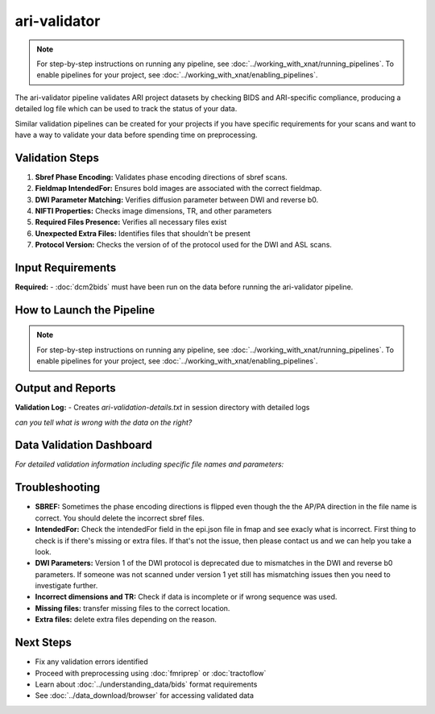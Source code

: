 ari-validator 
=============
.. note::
   For step-by-step instructions on running any pipeline, see :doc:`../working_with_xnat/running_pipelines`. To enable pipelines for your project, see :doc:`../working_with_xnat/enabling_pipelines`.

The ari-validator pipeline validates ARI project datasets by checking BIDS and ARI-specific compliance, producing a detailed log file which can be used to track the status of your data.

Similar validation pipelines can be created for your projects if you have specific requirements for your scans and want to have a way to validate your data before spending time on preprocessing. 

Validation Steps
----------------

1. **Sbref Phase Encoding:** Validates phase encoding directions of sbref scans. 
2. **Fieldmap IntendedFor:** Ensures bold images are associated with the correct fieldmap.
3. **DWI Parameter Matching:** Verifies diffusion parameter between DWI and reverse b0.
4. **NIFTI Properties:** Checks image dimensions, TR, and other parameters
5. **Required Files Presence:** Verifies all necessary files exist
6. **Unexpected Extra Files:** Identifies files that shouldn't be present
7. **Protocol Version:** Checks the version of of the protocol used for the DWI and ASL scans.


Input Requirements
------------------

**Required:**
- :doc:`dcm2bids` must have been run on the data before running the ari-validator pipeline.

How to Launch the Pipeline
--------------------------
.. note::
   For step-by-step instructions on running any pipeline, see :doc:`../working_with_xnat/running_pipelines`. To enable pipelines for your project, see :doc:`../working_with_xnat/enabling_pipelines`.


Output and Reports
------------------

**Validation Log:**
- Creates `ari-validation-details.txt` in session directory with detailed logs

.. raw:: html

   <style>
     /* overall container */
     .two-col{
       display: flex;
       gap: 20px;              /* space between the two panes */
       width: 680px;           /* total width as requested */
       margin: 20px auto;      /* centre the whole block */
     }

     /* generic scrollable pane */
     .scroll-box{
       flex: 1 1 0;            /* grow & shrink evenly */
       width: 340px;           /* each column 340px wide */
       height: 300px;          /* height as requested */
       overflow-y: auto;
       border: 1px solid #ccc;
       padding: 10px;
       margin: 0;
       background-color: #f8f9fa;
       border-radius: 4px;
       font-family: monospace;
       font-size: 12px;
       line-height: 1.4;
     }
     
     .scroll-box h3 {
       margin: 0 0 10px 0;
       padding: 8px;
       background-color: #e9ecef;
       border-radius: 4px;
       font-size: 14px;
       font-weight: bold;
       text-align: center;
     }
   </style>

   <div class="two-col">
     <div class="scroll-box">
       <h3>Example log of valid data</h3>
       <iframe src="../_static/3.5.ari-validation-details-good.txt" 
               style="width: 100%; height: 250px; border: none; background: white;">
       </iframe>
     </div>
     <div class="scroll-box">
       <h3>Example log of data with issues</h3>
       <iframe src="../_static/3.5.ari-validation-details-bad.txt" 
               style="width: 100%; height: 250px; border: none; background: white;">
       </iframe>
     </div>
   </div>

*can you tell what is wrong with the data on the right?*



Data Validation Dashboard
-------------------------

.. raw:: html

   <div id="validation-summary" style="margin-bottom: 10px;">
     Loading validation summary...
   </div>

   <script>
   // Load validation summary from text file
   fetch('../_static/validation_summary.txt')
     .then(response => response.text())
     .then(data => {
       document.getElementById('validation-summary').innerHTML = data.trim();
     })
     .catch(error => {
       console.error('Error loading validation summary:', error);
       document.getElementById('validation-summary').innerHTML = 'The ARI validation pipeline has been run on subjects. The following dashboard shows the current status. This dashboard is updated daily at 9:00 AM Abu Dhabi time.';
     });
   </script>

.. raw:: html

   <div class="dashboard-container" style="max-height: 400px; overflow-y: auto; border: 1px solid #ddd; margin: 20px 0; border-radius: 8px; box-shadow: 0 2px 4px rgba(0,0,0,0.1);">
     <table class="dashboard-table" style="width: 100%; border-collapse: collapse; font-size: 0.9em;">
       <thead style="background: linear-gradient(135deg, #6c757d 0%, #495057 100%); color: white; position: sticky; top: 0; z-index: 10;">
         <tr>
           <th style="padding: 12px 8px; border: 1px solid #ddd; text-align: left; font-weight: 600;">Subject ID</th>
           <th style="padding: 12px 8px; border: 1px solid #ddd; text-align: left; font-weight: 600;">Status</th>
           <th style="padding: 12px 8px; border: 1px solid #ddd; text-align: left; font-weight: 600;">Sbref Direction</th>
           <th style="padding: 12px 8px; border: 1px solid #ddd; text-align: left; font-weight: 600;">IntendedFor</th>
           <th style="padding: 12px 8px; border: 1px solid #ddd; text-align: left; font-weight: 600;">DWI Parameters</th>
           <th style="padding: 12px 8px; border: 1px solid #ddd; text-align: left; font-weight: 600;">File Properties</th>
           <th style="padding: 12px 8px; border: 1px solid #ddd; text-align: left; font-weight: 600;">Missing Files</th>
           <th style="padding: 12px 8px; border: 1px solid #ddd; text-align: left; font-weight: 600;">Extra Files</th>
           <th style="padding: 12px 8px; border: 1px solid #ddd; text-align: left; font-weight: 600;">DWI Version</th>
           <th style="padding: 12px 8px; border: 1px solid #ddd; text-align: left; font-weight: 600;">ASL Version</th>
         </tr>
       </thead>
       <tbody id="dashboard-table-body">
         <!-- Table content will be loaded by JavaScript -->
       </tbody>
     </table>
   </div>

   <script>
   // Load CSV data and populate table
   fetch('../_static/xnat_ari_dashboard_display.csv')
     .then(response => response.text())
     .then(data => {
       const lines = data.trim().split('\n');
       const tbody = document.getElementById('dashboard-table-body');
       
       // Skip header row (index 0)
       for (let i = 1; i < lines.length; i++) {
         const columns = lines[i].split(',');
         const row = document.createElement('tr');
         
         // Add hover effect and alternating row colors
         row.style.cursor = 'pointer';
         row.style.backgroundColor = i % 2 === 0 ? '#f8f9fa' : 'white';
         row.onmouseover = function() { 
           this.style.backgroundColor = '#e3f2fd'; 
           this.style.transform = 'scale(1.02)';
           this.style.transition = 'all 0.2s ease';
         };
         row.onmouseout = function() { 
           this.style.backgroundColor = i % 2 === 0 ? '#f8f9fa' : 'white';
           this.style.transform = 'scale(1)';
         };
         
         for (let j = 0; j < columns.length; j++) {
           const cell = document.createElement('td');
           cell.style.padding = '10px 8px';
           cell.style.border = '1px solid #ddd';
           cell.style.fontSize = '0.85em';
           cell.style.transition = 'all 0.2s ease';
           
           let cellContent = columns[j].trim();
           
           // Color code status column (index 1)
           if (j === 1) {
             cell.style.fontWeight = '600';
             if (cellContent === 'PASSED') {
               cell.style.backgroundColor = '#d4edda';
               cell.style.color = '#155724';
               cell.style.borderColor = '#c3e6cb';
               cellContent = '✅ PASSED';
             } else if (cellContent === 'HAS ISSUES') {
               cell.style.backgroundColor = '#f8d7da';
               cell.style.color = '#721c24';
               cell.style.borderColor = '#f5c6cb';
               cellContent = '❌ HAS ISSUES';
             } else if (cellContent === 'MULTIPLE SESSION') {
               cell.style.backgroundColor = '#fff3cd';
               cell.style.color = '#856404';
               cell.style.borderColor = '#ffeaa7';
               cellContent = '⚠️ MULTIPLE SESSION';
             } else if (cellContent.includes('Validation Outdated')) {
               cell.style.backgroundColor = '#e2e3e5';
               cell.style.color = '#6c757d';
               cell.style.borderColor = '#d1ecf1';
               cellContent = '🔄 OUTDATED';
             }
           }
           
           // Color code validation columns (indices 2-7)
           if (j >= 2 && j <= 7) {
             if (cellContent === 'CORRECT') {
               cell.style.backgroundColor = '#d1f2eb';
               cell.style.color = '#0c5460';
               cell.style.borderColor = '#bee5eb';
               cellContent = '✓ CORRECT';
             } else if (cellContent === 'INCORRECT') {
               cell.style.backgroundColor = '#f8d7da';
               cell.style.color = '#721c24';
               cell.style.borderColor = '#f5c6cb';
               cellContent = '✗ INCORRECT';
             } else if (cellContent === '' || cellContent === 'nan') {
               cell.style.backgroundColor = '#f8f9fa';
               cell.style.color = '#6c757d';
               cellContent = '—';
             }
           }
           
           // Color code version columns (indices 8-9)
           if (j >= 8 && j <= 9) {
             if (cellContent.includes('v2') || cellContent.includes('LATEST')) {
               cell.style.backgroundColor = '#d4edda';
               cell.style.color = '#155724';
               cell.style.borderColor = '#c3e6cb';
               cellContent = '🟢 v2 (LATEST)';
             } else if (cellContent.includes('v1') || cellContent.includes('DEPRECATED')) {
               cell.style.backgroundColor = '#fff3cd';
               cell.style.color = '#856404';
               cell.style.borderColor = '#ffeaa7';
               cellContent = '🟡 v1 (DEPRECATED)';
             } else if (cellContent === 'UNKNOWN' || cellContent === '' || cellContent === 'nan') {
               cell.style.backgroundColor = '#f8f9fa';
               cell.style.color = '#6c757d';
               cellContent = '❓ UNKNOWN';
             }
           }
           
           // Truncate long text and add tooltip
           if (cellContent.length > 20) {
             cell.title = cellContent; // Show full text on hover
             cellContent = cellContent.substring(0, 17) + '...';
           }
           
           cell.textContent = cellContent;
           row.appendChild(cell);
         }
         
         tbody.appendChild(row);
       }
       
       // Add row count info
       const totalRows = lines.length - 1;
       const infoDiv = document.createElement('div');
       infoDiv.style.textAlign = 'center';
       infoDiv.style.marginTop = '10px';
       infoDiv.style.fontSize = '0.9em';
       infoDiv.style.color = '#6c757d';
       document.querySelector('.dashboard-container').parentNode.appendChild(infoDiv);
     })
     .catch(error => {
       console.error('Error loading CSV data:', error);
       document.getElementById('dashboard-table-body').innerHTML = 
         '<tr><td colspan="10" style="text-align: center; padding: 20px; color: #dc3545;">Error loading data. Please download the CSV file below.</td></tr>';
     });
   </script>

*For detailed validation information including specific file names and parameters:*

.. raw:: html

   <div style="margin: 20px 0;">
     <a href="../_static/xnat_ari_dashboard.csv" 
        style="display: inline-block; background: #007bff; color: white; padding: 10px 20px; 
               text-decoration: none; border-radius: 5px;">
       📥 Download Complete Dashboard Data (CSV)
     </a>
   </div>


Troubleshooting
---------------

- **SBREF:** Sometimes the phase encoding directions is flipped even though the the AP/PA direction in the file name is correct. You should delete the incorrect sbref files. 
- **IntendedFor:** Check the intendedFor field in the epi.json file in fmap and see exacly what is incorrect. First thing to check is if there's missing or extra files. If that's not the issue, then please contact us and we can help you take a look.
- **DWI Parameters:** Version 1 of the DWI protocol is deprecated due to mismatches in the DWI and reverse b0 parameters. If someone was not scanned under version 1 yet still has mismatching issues then you need to investigate further. 
- **Incorrect dimensions and TR:** Check if data is incomplete or if wrong sequence was used.
- **Missing files:** transfer missing files to the correct location.
- **Extra files:** delete extra files depending on the reason.


Next Steps
----------

- Fix any validation errors identified
- Proceed with preprocessing using :doc:`fmriprep` or :doc:`tractoflow`
- Learn about :doc:`../understanding_data/bids` format requirements
- See :doc:`../data_download/browser` for accessing validated data